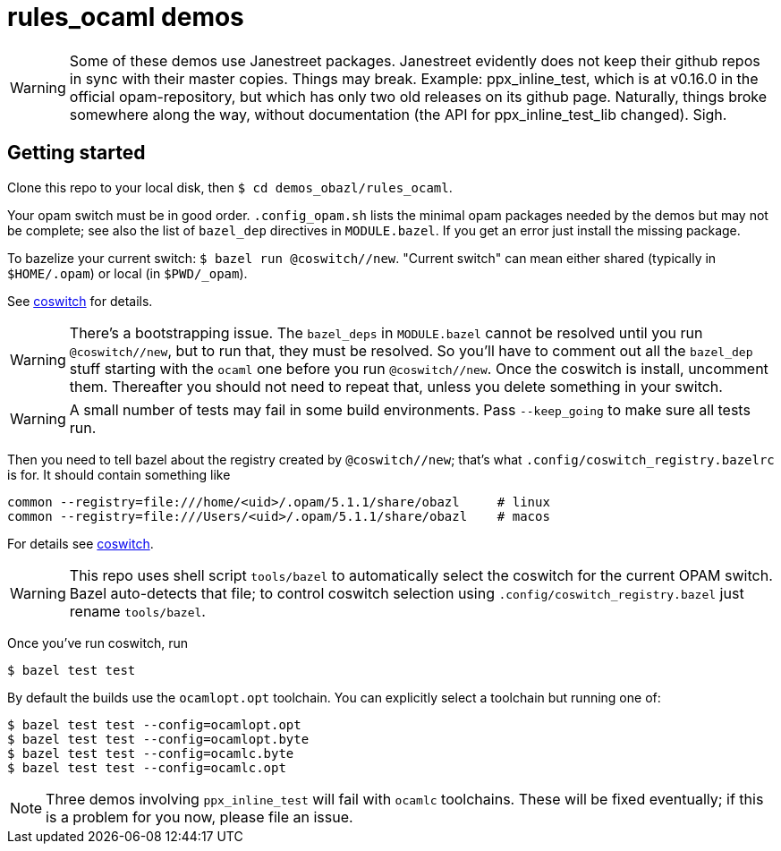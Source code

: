 = rules_ocaml demos

WARNING: Some of these demos use Janestreet packages. Janestreet
evidently does not keep their github repos in sync with their master
copies. Things may break. Example: ppx_inline_test, which is at
v0.16.0 in the official opam-repository, but which has only two old
releases on its github page. Naturally, things broke somewhere along
the way, without documentation (the API for ppx_inline_test_lib
changed). Sigh.

== Getting started

Clone this repo to your local disk, then `$ cd demos_obazl/rules_ocaml`.

Your opam switch must be in good order. `.config_opam.sh` lists the
minimal opam packages needed by the demos but may not be complete; see
also the list of `bazel_dep` directives in `MODULE.bazel`. If you get
an error just install the missing package.

To bazelize your current switch: `$ bazel run @coswitch//new`.  "Current switch" can mean either shared (typically in `$HOME/.opam`) or local (in `$PWD/_opam`).

See link:https://github.com/obazl/coswitch[coswitch] for details.


WARNING: There's a bootstrapping issue. The `bazel_deps` in
`MODULE.bazel` cannot be resolved until you run `@coswitch//new`, but
to run that, they must be resolved. So you'll have to comment out all
the `bazel_dep` stuff starting with the `ocaml` one before you run
`@coswitch//new`. Once the coswitch is install, uncomment them.
Thereafter you should not need to repeat that, unless you delete
something in your switch.

WARNING: A small number of tests may fail in some build environments. Pass `--keep_going` to make sure all tests run.

Then you need to tell bazel about the registry created by
`@coswitch//new`; that's what `.config/coswitch_registry.bazelrc`
is for.  It should contain something like

    common --registry=file:///home/<uid>/.opam/5.1.1/share/obazl     # linux
    common --registry=file:///Users/<uid>/.opam/5.1.1/share/obazl    # macos

For details see link:https://github.com/obazl/coswitch[coswitch].

WARNING: This repo uses shell script `tools/bazel` to automatically
select the coswitch for the current OPAM switch. Bazel auto-detects
that file; to control coswitch selection using
`.config/coswitch_registry.bazel` just rename `tools/bazel`.

Once you've run coswitch, run

    $ bazel test test

By default the builds use the `ocamlopt.opt` toolchain. You can explicitly select a toolchain but running one of:

    $ bazel test test --config=ocamlopt.opt
    $ bazel test test --config=ocamlopt.byte
    $ bazel test test --config=ocamlc.byte
    $ bazel test test --config=ocamlc.opt

NOTE: Three demos involving `ppx_inline_test` will fail with `ocamlc` toolchains. These will be fixed eventually; if this is a problem for you now, please file an issue.
